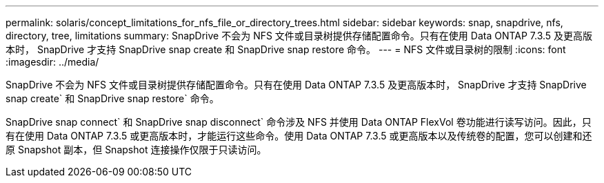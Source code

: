 ---
permalink: solaris/concept_limitations_for_nfs_file_or_directory_trees.html 
sidebar: sidebar 
keywords: snap, snapdrive, nfs, directory, tree, limitations 
summary: SnapDrive 不会为 NFS 文件或目录树提供存储配置命令。只有在使用 Data ONTAP 7.3.5 及更高版本时， SnapDrive 才支持 SnapDrive snap create 和 SnapDrive snap restore 命令。 
---
= NFS 文件或目录树的限制
:icons: font
:imagesdir: ../media/


[role="lead"]
SnapDrive 不会为 NFS 文件或目录树提供存储配置命令。只有在使用 Data ONTAP 7.3.5 及更高版本时， SnapDrive 才支持 SnapDrive snap create` 和 SnapDrive snap restore` 命令。

SnapDrive snap connect` 和 SnapDrive snap disconnect` 命令涉及 NFS 并使用 Data ONTAP FlexVol 卷功能进行读写访问。因此，只有在使用 Data ONTAP 7.3.5 或更高版本时，才能运行这些命令。使用 Data ONTAP 7.3.5 或更高版本以及传统卷的配置，您可以创建和还原 Snapshot 副本，但 Snapshot 连接操作仅限于只读访问。
